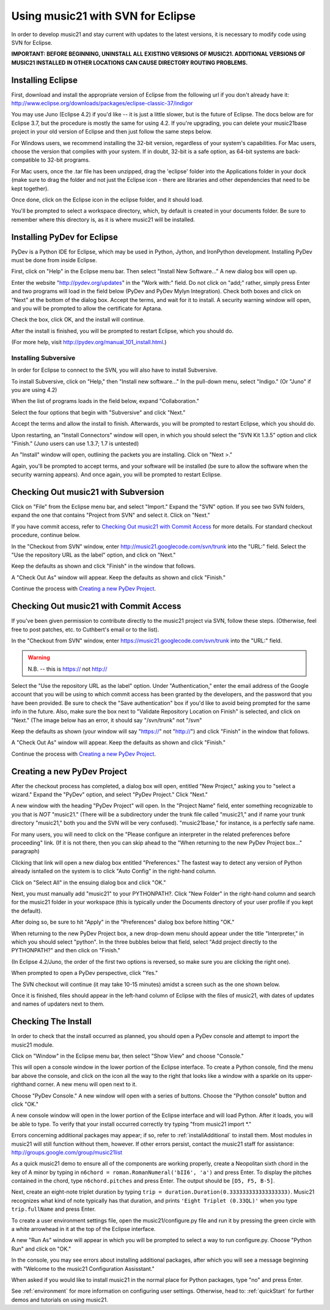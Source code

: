 .. WARNING: DO NOT EDIT THIS FILE: AUTOMATICALLY GENERATED. Edit ../staticDocs/usingEclipse.rst

.. WARNING: DO NOT EDIT THIS FILE: AUTOMATICALLY GENERATED. Edit ../staticDocs/usingEclipse.rst

.. _usingEclipse:

Using music21 with SVN for Eclipse
==================================

In order to develop music21 and stay current with updates to the latest versions, it is necessary 
to modify code using SVN for Eclipse.

**IMPORTANT: BEFORE BEGINNING, UNINSTALL ALL EXISTING VERSIONS OF MUSIC21. ADDITIONAL VERSIONS OF 
MUSIC21 INSTALLED IN OTHER LOCATIONS CAN CAUSE DIRECTORY ROUTING PROBLEMS.**


Installing Eclipse
----------------------------------------------

First, download and install the appropriate version of Eclipse from the following url if you 
don't already have it: http://www.eclipse.org/downloads/packages/eclipse-classic-37/indigor

You may use Juno (Eclipse 4.2) if you'd like -- it is just a little slower, but is the future of Eclipse.
The docs below are for Eclipse 3.7, but the procedure is mostly the same for using 4.2.  If you're
upgrading, you can delete your music21base project in your old version of Eclipse and then just follow the same steps below.

For Windows users, we recommend installing the 32-bit version, regardless of your system's 
capabilities. For Mac users, choose the version that complies with your system. If in 
doubt, 32-bit is a safe option, as 64-bit systems are back-compatible to 32-bit programs.

For Mac users, once the .tar file has been unzipped, drag the 'eclipse' folder into the Applications 
folder in your dock (make sure to drag the folder and not just the Eclipse icon - there are libraries 
and other dependencies that need to be kept together).

.. image:: images/usingEclipse/eclipsefolder.*
    :width: 650
    

Once done, click on the Eclipse icon in the eclipse folder, and it should load. 

.. image:: images/usingEclipse/eclipseicon.*
    :width: 650


You'll be prompted to select a workspace directory, which, by default is created in your documents 
folder. Be sure to remember where this directory is, as it is where music21 will be installed.



Installing PyDev for Eclipse
----------------------------------------------

PyDev is a Python IDE for Eclipse, which may be used in Python, Jython, 
and IronPython development. Installing PyDev must be done from inside Eclipse. 

First, click on "Help" in the Eclipse menu bar. Then select "Install New Software..." A new 
dialog box will open up.

.. image:: images/usingEclipse/installingpydev1.*
    :width: 650


Enter the website "http://pydev.org/updates" in the "Work with:" field. Do not click on "add;" 
rather, simply press Enter and two programs will load in the field below (PyDev and PyDev Mylyn Integration). 
Check both boxes and click on "Next" at the bottom of the dialog box. Accept the terms, and wait 
for it to install. A security warning window will open, and you will be prompted to allow the 
certificate for Aptana.

.. image:: images/usingEclipse/aptana_certificate.*
    :width: 325


Check the box, click OK, and the install will continue.

After the install is finished, you will be prompted to restart Eclipse, which you should do.

(For more help, visit http://pydev.org/manual_101_install.html.)



Installing Subversive
~~~~~~~~~~~~~~~~~~~~~

In order for Eclipse to connect to the SVN, you will also have to install Subversive.

To install Subversive, click on "Help," then "Install new software..." In the pull-down menu, select "Indigo."
(Or "Juno" if you are using 4.2)

.. image:: images/usingEclipse/install_subversive1.*
    :width: 650
    
    
When the list of programs loads in the field below, expand "Collaboration."

.. image:: images/usingEclipse/expand_collaboration.*
    :width: 650


Select the four options that begin with "Subversive" and click "Next." 

.. image:: images/usingEclipse/select_4subversive.*
    :width: 650


Accept the terms and allow the install to finish. Afterwards, you will be prompted to restart 
Eclipse, which you should do.

Upon restarting, an "Install Connectors" window will open, in which you should select the "SVN Kit 
1.3.5" option and click "Finish." (Juno users can use 1.3.7; 1.7 is untested)

.. image:: images/usingEclipse/SVNconnectors.*
    :width: 650


An "Install" window will open, outlining the packets you are installing. Click on "Next >." 

.. image:: images/usingEclipse/installSVNconnectors.*
    :width: 650


Again, you'll be prompted to accept terms, and your software will be installed (be sure to allow the 
software when the security warning appears). And once again, you will be prompted to restart Eclipse.


Checking Out music21 with Subversion
----------------------------------------------

Click on "File" from the Eclipse menu bar, and select "Import." Expand the "SVN" option. If you see 
two SVN folders, expand the one that contains "Project from SVN" and select it. Click on "Next."
 
.. image:: images/usingEclipse/projectfromSVN.*
    :width: 650
    
If you have commit access, refer to `Checking Out music21 with Commit Access`_ for more details.
For standard checkout procedure, continue below.
 
In the "Checkout from SVN" window, enter http://music21.googlecode.com/svn/trunk into the "URL:" field. 
Select the "Use the repository URL as the label" option, and click on "Next." 
 
.. image:: images/usingEclipse/checkoutfromSVN.*
    :width: 650
 
Keep the defaults as shown and click "Finish" in the window that follows.
 
.. image:: images/usingEclipse/selectresource_checkoutfromSVN.*
    :width: 650
 
A "Check Out As" window will appear. Keep the defaults as shown and click "Finish."  
 
.. image:: images/usingEclipse/checkoutas.*
    :width: 650
 
Continue the process with `Creating a new PyDev Project`_.


Checking Out music21 with Commit Access
----------------------------------------------

If you've been given permission to contribute directly to the music21 project via SVN, follow these
steps. (Otherwise, feel free to post patches, etc. to Cuthbert's email or to the list).

In the "Checkout from SVN" window, enter https://music21.googlecode.com/svn/trunk into the "URL:" field. 

.. warning::
     N.B. -- this is https:// not http://

Select the "Use the repository URL as the label" option. Under "Authentication," enter the email 
address of the Google account that you will be using to which commit access has been granted by the 
developers, and the password that you have been provided. Be sure to check the "Save authentication"
box if you'd like to avoid being prompted for the same info in the future. Also, make sure the box next to
"Validate Repository Location on Finish" is selected, and click on "Next." (The image below has an error, it
should say "/svn/trunk" not "/svn"

.. image:: images/usingEclipse/checkingoutwithcommit.*
    :width: 650

Keep the defaults as shown (your window will say "https://" not "http://") and click "Finish" in the window that follows.
 
.. image:: images/usingEclipse/selectresource_checkoutfromSVN.*
    :width: 650
 
A "Check Out As" window will appear. Keep the defaults as shown and click "Finish."  
 
.. image:: images/usingEclipse/checkoutas.*
    :width: 650
 
Continue the process with `Creating a new PyDev Project`_.    


Creating a new PyDev Project
----------------------------------------------

After the checkout process has completed, a dialog box will open, entitled "New Project," 
asking you to "select a wizard." Expand the "PyDev" option, and select "PyDev Project." 
Click "Next." 

.. image:: images/usingEclipse/creatingnewpydevproj.*
    :width: 650 


A new window with the heading "PyDev Project" will open. In the "Project Name" field, 
enter something recognizable to you that is *NOT* "music21." (There will be a subdirectory 
under the trunk file called "music21," and if name your trunk directory "music21," both you 
and the SVN will be very confused). "music21base," for instance, is a perfectly safe name. 

For many users, you will need to click on the "Please configure an interpreter in the related preferences before proceeding" link.
(If it is not there, then you can skip ahead to the "When returning to the new PyDev Project box..." paragraph)

.. image:: images/usingEclipse/creatingnewpydevproj2.*
    :width: 650


Clicking that link will open a new dialog box entitled "Preferences." The fastest way to 
detect any version of Python already isntalled on the system is to click "Auto Config" in 
the right-hand column.

.. image:: images/usingEclipse/creatingnewpydevproj3.*
    :width: 650


Click on "Select All" in the ensuing dialog box and click "OK." 

.. image:: images/usingEclipse/creatingnewpydevproj4.*
    :width: 650
    
    
Next, you must manually add "music21" to your PYTHONPATH?. Click "New Folder" in the right-hand 
column and search for the music21 folder in your workspace (this is typically under the Documents 
directory of your user profile if you kept the default).  

.. image:: images/usingEclipse/blurred_PYTHONPATH.*
    :width: 650

After doing so, be sure to hit "Apply" in the "Preferences" dialog box before hitting "OK."

.. image:: images/usingEclipse/creatingnewpydevproj5.*
    :width: 650

When returning to the new PyDev Project box, a new drop-down menu should appear under the 
title "Interpreter," in which you should select "python". In the three bubbles below that 
field, select "Add project directly to the PYTHONPATH?" and then click on "Finish." 

(In Eclipse 4.2/Juno, the order of the first two options is reversed, so make sure you are
clicking the right one).

.. image:: images/usingEclipse/creatingnewpydevproject_cropped.*
    :width: 650


When prompted to open a PyDev perspective, click "Yes."

.. image:: images/usingEclipse/pydevperspective.*
    :width: 650


The SVN checkout will continue (it may take 10-15 minutes) amidst a screen such as the one shown below. 

.. image:: images/usingEclipse/operationinprogress.*
    :width: 650


Once it is finished, files should appear in the left-hand column of Eclipse with the files of music21, with dates of updates 
and names of updaters next to them.

.. image:: images/usingEclipse/SVNfinalview.*
    :width: 650
    
    
    
Checking The Install
----------------------------------------------

In order to check that the install occurred as planned, you should open a PyDev console and attempt 
to import the music21 module.

Click on "Window" in the Eclipse menu bar, then select "Show View" and choose "Console."


.. image:: images/usingEclipse/choosingviewfrommenu.*
    :width: 650
    
    
This will open a console window in the lower portion of the Eclipse interface. To create a Python 
console, find the menu bar above the console, and click on the icon all the way to the right that 
looks like a window with a sparkle on its upper-righthand corner. A new menu will open next to it.


.. image:: images/usingEclipse/wheretogotoopenconsole.*
    :width: 650
    
    
Choose "PyDev Console." A new window will open with a series of buttons. Choose the "Python console" 
button and click "OK."


.. image:: images/usingEclipse/choosingpythonconsole.*
    :width: 325
    
    
A new console window will open in the lower portion of the Eclipse interface and will load Python. 
After it loads, you will be able to type. To verify that your install occurred correctly try typing 
"from music21 import \*."
    
Errors concerning additional packages may appear; if so, refer to :ref:`installAdditional` to 
install them. Most modules in music21 will still function without them, however. If other errors 
persist, contact the music21 staff for assistance: http://groups.google.com/group/music21list



As a quick music21 demo to ensure all of the components are working properly, create a Neopolitan 
sixth chord in the key of A minor by typing in ``n6chord = roman.RomanNumeral('bII6', 'a')`` and press 
Enter. To display the pitches contained in the chord, type ``n6chord.pitches`` and press Enter. The 
output should be ``[D5, F5, B-5]``. 

Next, create an eight-note triplet duration by typing 
``trip = duration.Duration(0.333333333333333333)``. Music21 recognizes what kind of note typically has 
that duration, and prints ``'Eight Triplet (0.33QL)'`` when you type ``trip.fullName`` and press Enter.

.. image:: images/usingEclipse/frommusic21import.*
    :width: 650
    
To create a user environment settings file, open the music21/configure.py file and run it by pressing 
the green circle with a white arrowhead in it at the top of the Eclipse interface.

.. image:: images/usingEclipse/runningconfigure.*
    :width: 650
    
A new "Run As" window will appear in which you will be prompted to select a way to run configure.py. Choose
"Python Run" and click on "OK."

.. image:: images/usingEclipse/runas.*
    :width: 650

In the console, you may see errors about installing additional packages, after which you will see a message 
beginning with "Welcome to the music21 Configuration Assisstant." 

.. image:: images/usingEclipse/welcometoconfigassistant.*
    :width: 650
    
When asked if you would like to install music21 in the normal place for Python packages, type "no" and press Enter.

.. image:: images/usingEclipse/saynotosavingmusic21.*
    :width: 650

See :ref:`environment` for more information on 
configuring user settings. Otherwise, head to: :ref:`quickStart` for further demos and tutorials on 
using music21.
